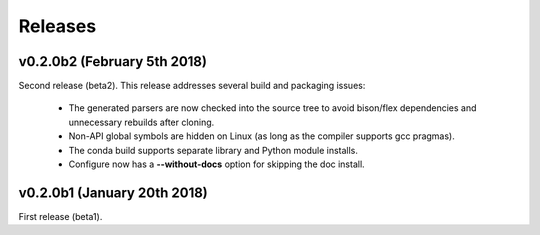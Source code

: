 .. meta::
   :robots: index, follow
   :description: libndtypes documentation
   :keywords: libndtypes, C, array computing

.. sectionauthor:: Stefan Krah <skrah at bytereef.org>


========
Releases
========


v0.2.0b2 (February 5th 2018)
----------------------------

Second release (beta2). This release addresses several build and packaging issues:

  - The generated parsers are now checked into the source tree to avoid
    bison/flex dependencies and unnecessary rebuilds after cloning.

  - Non-API global symbols are hidden on Linux (as long as the compiler
    supports gcc pragmas).

  - The conda build supports separate library and Python module installs.

  - Configure now has a **--without-docs** option for skipping the doc install.


v0.2.0b1 (January 20th 2018)
----------------------------

First release (beta1).


